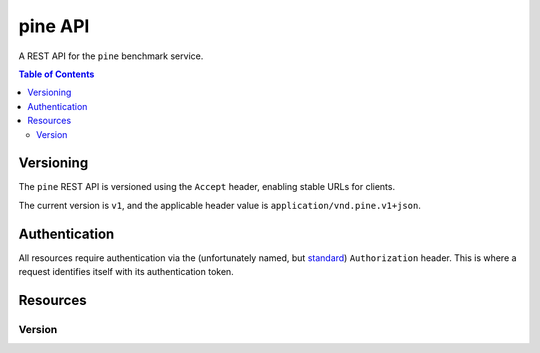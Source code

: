 pine API
========

A REST API for the ``pine`` benchmark service.

.. contents:: Table of Contents
   :local:
   :depth: 2

Versioning
----------

The ``pine`` REST API is versioned using the ``Accept`` header, enabling
stable URLs for clients.

The current version is ``v1``, and the applicable header value is
``application/vnd.pine.v1+json``.

.. http:example:: curl python-requests

   GET /version HTTP/1.1
   Host: pinebench.io/api
   Accept: application/vnd.pine.v1+json

Authentication
--------------

All resources require authentication via the (unfortunately named, but
`standard <https://tools.ietf.org/html/rfc7235#section-4.2>`_)
``Authorization`` header. This is where a request identifies itself
with its authentication token.

.. http:example:: curl python-requests

   GET /version HTTP/1.1
   Host: pinebench.io/api
   Accept: application/vnd.pine.v1+json
   Authorization: Token YWxhZGRpbjpvcGVuc2VzYW1l

Resources
---------

Version
+++++++

.. http:get:: /version

   Get information about this version of the API

   .. http:example:: curl python-requests
      :response: responses/version_get.json

      GET /version HTTP/1.1
      Host: pinebench.io/api
      Content-Type: application/json
      Accept: application/vnd.pine.v1+json
